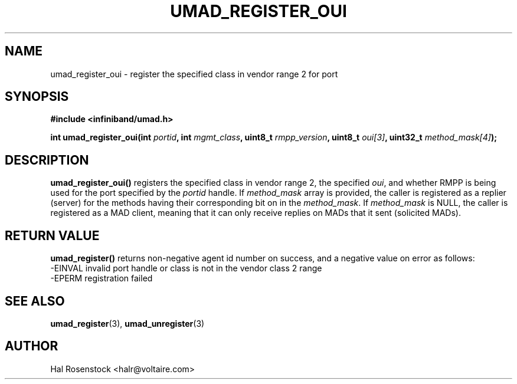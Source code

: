.\" -*- nroff -*-
.\" Licensed under the OpenIB.org BSD license (FreeBSD Variant) - See COPYING.md
.\"
.TH UMAD_REGISTER_OUI 3  "May 17, 2007" "OpenIB" "OpenIB Programmer's Manual"
.SH "NAME"
umad_register_oui \- register the specified class in vendor range 2 for port
.SH "SYNOPSIS"
.nf
.B #include <infiniband/umad.h>
.sp
.BI "int umad_register_oui(int " "portid" ", int " "mgmt_class" ", uint8_t " "rmpp_version" ", uint8_t " "oui[3]" ", uint32_t " "method_mask[4]");
.fi
.SH "DESCRIPTION"
.B umad_register_oui()
registers the specified class in vendor range 2, the specified
.I oui\fR,
and whether RMPP is being used for the port specified by the
.I portid\fR
handle. If
.I method_mask\fR
array is provided, the caller is registered as a replier (server) for the
methods having their corresponding bit on in the
.I method_mask\fR.
If
.I method_mask\fR
is NULL, the caller is registered as a MAD client, meaning that it can
only receive replies on MADs that it sent (solicited MADs).
.SH "RETURN VALUE"
.B umad_register()
returns non-negative agent id number on success, and a negative value on error as follows:
 -EINVAL invalid port handle or class is not in the vendor class 2 range
 -EPERM  registration failed
.SH "SEE ALSO"
.BR umad_register (3),
.BR umad_unregister (3)
.SH "AUTHOR"
.TP
Hal Rosenstock <halr@voltaire.com>
